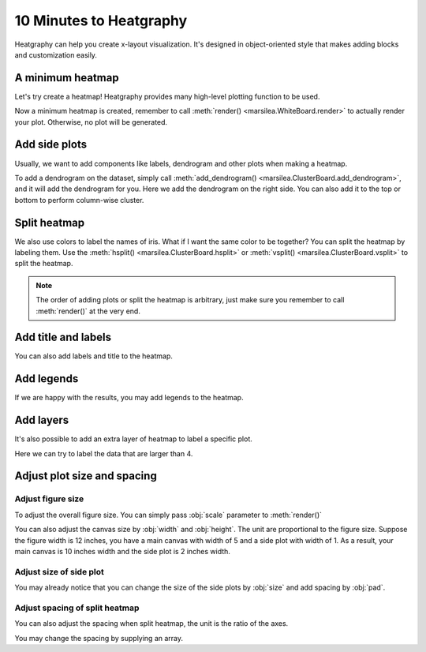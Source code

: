 10 Minutes to Heatgraphy
=========================

Heatgraphy can help you create x-layout visualization.
It's designed in object-oriented style that makes adding blocks
and customization easily.

A minimum heatmap
-----------------

Let's try create a heatmap! Heatgraphy provides many high-level plotting function
to be used.

.. plot::
    :context: close-figs

        >>> # load the dataset
        >>> from sklearn.datasets import load_iris
        >>> iris = load_iris()

        >>> import marsilea as hg
        >>> h = hg.Heatmap(iris.data)
        >>> h.render()


    Now a minimum heatmap is created, remember to call

        >>> # load the dataset
        >>> from sklearn.datasets import load_iris
        >>> iris = load_iris()

        >>> import marsilea as hg
        >>> h = hg.Heatmap(iris.data)
        >>> h.render()


    Now a minimum heatmap is created, remember to call

    >>> # load the dataset
    >>> from sklearn.datasets import load_iris
    >>> iris = load_iris()

    >>> import marsilea as hg
    >>> h = hg.Heatmap(iris.data)
    >>> h.render()


Now a minimum heatmap is created, remember to call :meth:`render() <marsilea.WhiteBoard.render>` to actually render your
plot. Otherwise, no plot will be generated.

Add side plots
--------------

Usually, we want to add components like labels, dendrogram and other plots when making a heatmap.

.. code-block:: python
    :emphasize-lines: 3,4

    >>> from marsilea.plotter import Colors
    >>> h = hg.Heatmap(iris.data)
    >>> h.add_dendrogram("right")
    >>> h.add_left(Colors(iris.target), size=.2, pad=.1)
    >>> h.render()


.. plot::
    :context: close-figs
    :include-source: False

        >>> from marsilea.plotter import Colors
        >>> h = hg.Heatmap(iris.data)
        >>> h.add_dendrogram("right")
        >>> h.add_left(Colors(iris.target), size=.2, pad=.1)
        >>> h.render()


    To add a dendrogram on the dataset, simply call

        >>> from marsilea.plotter import Colors
        >>> h = hg.Heatmap(iris.data)
        >>> h.add_dendrogram("right")
        >>> h.add_left(Colors(iris.target), size=.2, pad=.1)
        >>> h.render()


    To add a dendrogram on the dataset, simply call

    >>> from marsilea.plotter import Colors
    >>> h = hg.Heatmap(iris.data)
    >>> h.add_dendrogram("right")
    >>> h.add_left(Colors(iris.target), size=.2, pad=.1)
    >>> h.render()


To add a dendrogram on the dataset, simply call
:meth:`add_dendrogram() <marsilea.ClusterBoard.add_dendrogram>`, and it
will add the dendrogram for you. Here we add the dendrogram on the right side.
You can also add it to the top or bottom to perform column-wise cluster.

Split heatmap
-------------

We also use colors to label the names of iris. What if I want the same color to be together? You can
split the heatmap by labeling them. Use the :meth:`hsplit() <marsilea.ClusterBoard.hsplit>`
or :meth:`vsplit() <marsilea.ClusterBoard.vsplit>` to split the heatmap.

.. code-block:: python
    :emphasize-lines: 4

    >>> h = hg.Heatmap(iris.data)
    >>> h.add_dendrogram("right")
    >>> h.add_left(Colors(iris.target), size=.2, pad=.1)
    >>> h.hsplit(labels=iris.target)
    >>> h.render()

.. plot::
    :context: close-figs
    :include-source: False

    >>> h = hg.Heatmap(iris.data)
    >>> h.add_dendrogram("right")
    >>> h.add_left(Colors(iris.target), size=.2, pad=.1)
    >>> h.hsplit(labels=iris.target)
    >>> h.render()

.. note::

    The order of adding plots or split the heatmap is arbitrary,
    just make sure you remember to call :meth:`render()` at the very end.


Add title and labels
--------------------

You can also add labels and title to the heatmap.

.. code-block:: python
    :emphasize-lines: 6,7

    >>> from marsilea.plotter import Labels
    >>> h = hg.Heatmap(iris.data)
    >>> h.add_dendrogram("right")
    >>> h.add_left(Colors(iris.target), size=.2, pad=.1)
    >>> h.hsplit(labels=iris.target)
    >>> h.add_bottom(Labels(iris.feature_names, rotation=0, fontsize=6), pad=.1)
    >>> h.add_title("Iris Dataset")
    >>> h.render()

.. plot::
    :context: close-figs
    :include-source: False

        >>> from marsilea.plotter import Labels
        >>> h = hg.Heatmap(iris.data)
        >>> h.add_dendrogram("right")
        >>> h.add_left(Colors(iris.target), size=.2, pad=.1)
        >>> h.hsplit(labels=iris.target)
        >>> h.add_bottom(Labels(iris.feature_names, rotation=0, fontsize=6), pad=.1)
        >>> h.add_title("Iris Dataset")
        >>> h.render()

        >>> from marsilea.plotter import Labels
        >>> h = hg.Heatmap(iris.data)
        >>> h.add_dendrogram("right")
        >>> h.add_left(Colors(iris.target), size=.2, pad=.1)
        >>> h.hsplit(labels=iris.target)
        >>> h.add_bottom(Labels(iris.feature_names, rotation=0, fontsize=6), pad=.1)
        >>> h.add_title("Iris Dataset")
        >>> h.render()

    >>> from marsilea.plotter import Labels
    >>> h = hg.Heatmap(iris.data)
    >>> h.add_dendrogram("right")
    >>> h.add_left(Colors(iris.target), size=.2, pad=.1)
    >>> h.hsplit(labels=iris.target)
    >>> h.add_bottom(Labels(iris.feature_names, rotation=0, fontsize=6), pad=.1)
    >>> h.add_title("Iris Dataset")
    >>> h.render()


Add legends
-----------

If we are happy with the results, you may add legends to the heatmap.

.. code-block:: python
    :emphasize-lines: 8

    >>> names = [iris.target_names[i] for i in iris.target]
    >>> h = hg.Heatmap(iris.data)
    >>> h.add_dendrogram("right")
    >>> h.add_left(Colors(names, label="Names"), size=.2, pad=.1)
    >>> h.add_bottom(Labels(iris.feature_names, rotation=0, fontsize=6), pad=.1)
    >>> h.hsplit(labels=iris.target)
    >>> h.add_title("Iris Dataset")
    >>> h.add_legends()
    >>> h.render()

.. plot::
    :context: close-figs
    :include-source: False

    >>> names = [iris.target_names[i] for i in iris.target]
    >>> h = hg.Heatmap(iris.data)
    >>> h.add_dendrogram("right")
    >>> h.add_left(Colors(names, label="Names"), size=.2, pad=.1)
    >>> h.hsplit(labels=iris.target)
    >>> h.add_bottom(Labels(iris.feature_names, rotation=0, fontsize=6), pad=.1)
    >>> h.add_title("Iris Dataset")
    >>> h.add_legends()
    >>> h.render()

Add layers
----------

It's also possible to add an extra layer of heatmap to label a specific plot.

Here we can try to label the data that are larger than 4.

.. code-block:: python
    :emphasize-lines: 8

    >>> ix = np.random.choice(np.arange(len(iris.data)), 10, replace=False)
    >>> h = hg.Heatmap(iris.data[ix])
    >>> h.add_dendrogram("right")
    >>> h.add_left(Colors(np.array(names)[ix], label="Names"), size=.2, pad=.1)
    >>> h.hsplit(labels=iris.target[ix])
    >>> h.add_bottom(Labels(iris.feature_names, rotation=0, fontsize=6), pad=.1)
    >>> h.add_title("Iris Dataset")
    >>> h.add_layer(hg.plotter.MarkerMesh(iris.data[ix] > 4, label="Larger than 4"))
    >>> h.add_legends()
    >>> h.render()

.. plot::
    :context: close-figs
    :include-source: False

    >>> ix = np.random.choice(np.arange(len(iris.data)), 10, replace=False)
    >>> h = hg.Heatmap(iris.data[ix])
    >>> h.add_dendrogram("right")
    >>> h.add_left(Colors(np.array(names)[ix], label="Names"), size=.2, pad=.1)
    >>> h.hsplit(labels=iris.target[ix])
    >>> h.add_bottom(Labels(iris.feature_names, rotation=0, fontsize=6), pad=.1)
    >>> h.add_title("Iris Dataset")
    >>> h.add_layer(hg.plotter.MarkerMesh(iris.data[ix] > 4, label="Larger than 4"))
    >>> h.add_legends()
    >>> h.render()


Adjust plot size and spacing
-----------------------------

Adjust figure size
##################

To adjust the overall figure size. You can simply pass :obj:`scale` parameter to :meth:`render()`

.. plot::
    :context: close-figs

    >>> data = np.random.rand(10, 10)
    >>> h = hg.Heatmap(data)
    >>> h.render()


.. plot::
    :context: close-figs

    >>> h = hg.Heatmap(data)
    >>> h.render(scale=0.1)

You can also adjust the canvas size by :obj:`width` and :obj:`height`.
The unit are proportional to the figure size. Suppose the figure width is 12 inches,
you have a main canvas with width of 5 and a side plot with width of 1. As a result,
your main canvas is 10 inches width and the side plot is 2 inches width.

.. plot::
    :context: close-figs

    >>> h = hg.Heatmap(data, width=10, height=5)
    >>> h.render()

Adjust size of side plot
########################

You may already notice that you can change
the size of the side plots by :obj:`size` and add spacing by :obj:`pad`.


.. plot::
    :context: close-figs

        >>> from marsilea.plotter import Colors
        >>> h = hg.Heatmap(iris.data)
        >>> h.add_left(Colors(iris.target), size=.2, pad=.1)
        >>> h.render()

        >>> from marsilea.plotter import Colors
        >>> h = hg.Heatmap(iris.data)
        >>> h.add_left(Colors(iris.target), size=.2, pad=.1)
        >>> h.render()

    >>> from marsilea.plotter import Colors
    >>> h = hg.Heatmap(iris.data)
    >>> h.add_left(Colors(iris.target), size=.2, pad=.1)
    >>> h.render()


.. plot::
    :context: close-figs

        >>> from marsilea.plotter import Colors
        >>> h = hg.Heatmap(iris.data)
        >>> h.add_left(Colors(iris.target), size=.5, pad=.2)
        >>> h.render()

        >>> from marsilea.plotter import Colors
        >>> h = hg.Heatmap(iris.data)
        >>> h.add_left(Colors(iris.target), size=.5, pad=.2)
        >>> h.render()

    >>> from marsilea.plotter import Colors
    >>> h = hg.Heatmap(iris.data)
    >>> h.add_left(Colors(iris.target), size=.5, pad=.2)
    >>> h.render()


Adjust spacing of split heatmap
###############################

You can also adjust the spacing when split heatmap, the unit is the ratio of the axes.

.. plot::
    :context: close-figs

    >>> h = hg.Heatmap(iris.data)
    >>> h.add_dendrogram("right")
    >>> h.hsplit(labels=iris.target)
    >>> h.render()


.. plot::
    :context: close-figs

    >>> h = hg.Heatmap(iris.data)
    >>> h.add_dendrogram("right")
    >>> h.hsplit(labels=iris.target, spacing=.01)
    >>> h.render()


You may change the spacing by supplying an array.


.. plot::
    :context: close-figs

    >>> h = hg.Heatmap(iris.data)
    >>> h.add_dendrogram("right")
    >>> h.hsplit(labels=iris.target, spacing=[.02, .04])
    >>> h.render()